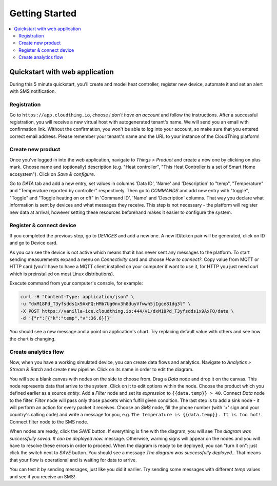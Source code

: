 .. CloudThing documentation master file, created by
   sphinx-quickstart on Sun May  8 19:31:11 2016.
   You can adapt this file completely to your liking, but it should at least
   contain the root `toctree` directive.

******************
Getting Started
******************

.. contents::
    :local:
    :depth: 2

Quickstart with web application
=============================================

During this 5 minute quickstart, you'll create and model heat controller, register new device, automate it and set an alert with SMS notification.

Registration
-------------------

.. image:: _static/images/click_register.jpg

Go to ``https://app.cloudthing.io``, choose *I don't have an account* and follow the instructions. After a successful registration, you will receive a new virtual host with autogenerated tenant's name. We will send you an email with confirmation link.  Without the confirmation, you won't be able to log into your account, so make sure that you entered correct email address.
Please remember your tenant's name and the URL to your instance of the CloudThing platform!


Create new product
-------------------

.. image:: _static/images/add-product.jpg

Once you've logged in into the web application, navigate to *Things > Product* and create a new one by clicking on plus mark. Choose name and (optionally) description (e.g. "Heat controller", "This Heat Controller is a set of Smart Home ecosystem"). Click on *Save & configure*.

.. image:: _static/images/add-command.jpg

Go to *DATA* tab and add a new entry, set values in columns 'Data ID', 'Name' and 'Description' to "temp", "Temperature" and "Temperature reported by controller" respectively. Then go to *COMMANDS* and add new entry with "toggle", "Toggle" and "Toggle heating on or off" in 'Command ID', 'Name' and 'Description' columns. That way you declare what information is sent by devices and what messages they receive. This step is not necessary - the platform will register new data at arrival, however setting these resources beforehand makes it easier to configure the system.

Register & connect device
-------------------

.. image:: _static/images/edit-device.jpg

If you completed the previous step, go to *DEVICES* and add a new one. A new ID/token pair will be generated, click on ID and go to Device card.

.. image:: _static/images/device-connectivity.jpg

As you can see the device is not active which means that it has never sent any messages to the platform. To start sending measurements expand a menu on *Connectivity* card and choose *How to connect?*. Copy value from MQTT or HTTP card (you'll have to have a MQTT client installed on your computer if want to use it, for HTTP you just need *curl* which is preinstalled on most Linux distributions).

Execute command from your computer's console, for example:

.. code-block:: bash

	curl -H "Content-Type: application/json" \
	-u "dxM18Pd_T3yfsdds1x9AxFQ:HMb7Ug0nv3h8duyVfwwh5jIgce81dg3l" \
	-X POST https://vanilla-ice.cloudthing.io:444/v1/dxM18Pd_T3yfsdds1x9AxFQ/data \
	-d '{"r":[{"k":"temp","v":36.6}]}'

You should see a new message and a point on application's chart.
Try replacing default value with others and see how the chart is changing.

.. image:: _static/images/device-messages.jpg

Create analytics flow
-------------------

.. image:: _static/images/analytic-create.jpg

Now, when you have a working simulated device, you can create data flows and analytics. Navigate to *Analytics > Stream & Batch* and create new pipeline. Click on its name in order to edit the diagram.

.. image:: _static/images/analytic-edit-node.jpg

You will see a blank canvas with nodes on the side to choose from. Drag a *Data* node and drop it on the canvas. This node represents data that arrive to the system. Click on it to edit options within the node. Choose the product which you defined earlier as a source *entity*. Add a *Filter* node and set its *expression* to ``{{data.temp}} > 40``. Connect *Data* node to the filter. *Filter* node will pass only those packets which fulfill given condition. The last step is to add a sink node - it will perform an action for every packet it receives. Choose an *SMS* node, fill the phone number (with '+' sign and your country's calling code) and write a message for you, e.g. ``The temperature is {{data.temp}}. It is too hot!``. Connect filter node to the SMS node.

.. image:: _static/images/analytic-sink.jpg

When nodes are ready, click the *SAVE* button. If everything is fine with the diagram, you will see *The diagram was successfully saved. It can be deployed now.* message. Otherwise, warning signs will appear on the nodes and you will have to resolve these errors in order to proceed.
When the diagram is ready to be deployed, you can "turn it on": just click the switch next to *SAVE* button. You should see a message *The diagram was successfully deployed.*. That means that your flow is operational and is waiting for data to arrive.

You can test it by sending messages, just like you did it earlier. Try sending some messages with different *temp* values and see if you receive an SMS!
